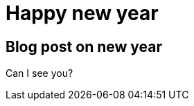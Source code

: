 = Happy new year
:showtitle:
:page-navtitle: First Entry
:page-excerpt: Excerpt goes here.
:page-root: ../../../

== Blog post on new year

Can I see you?
